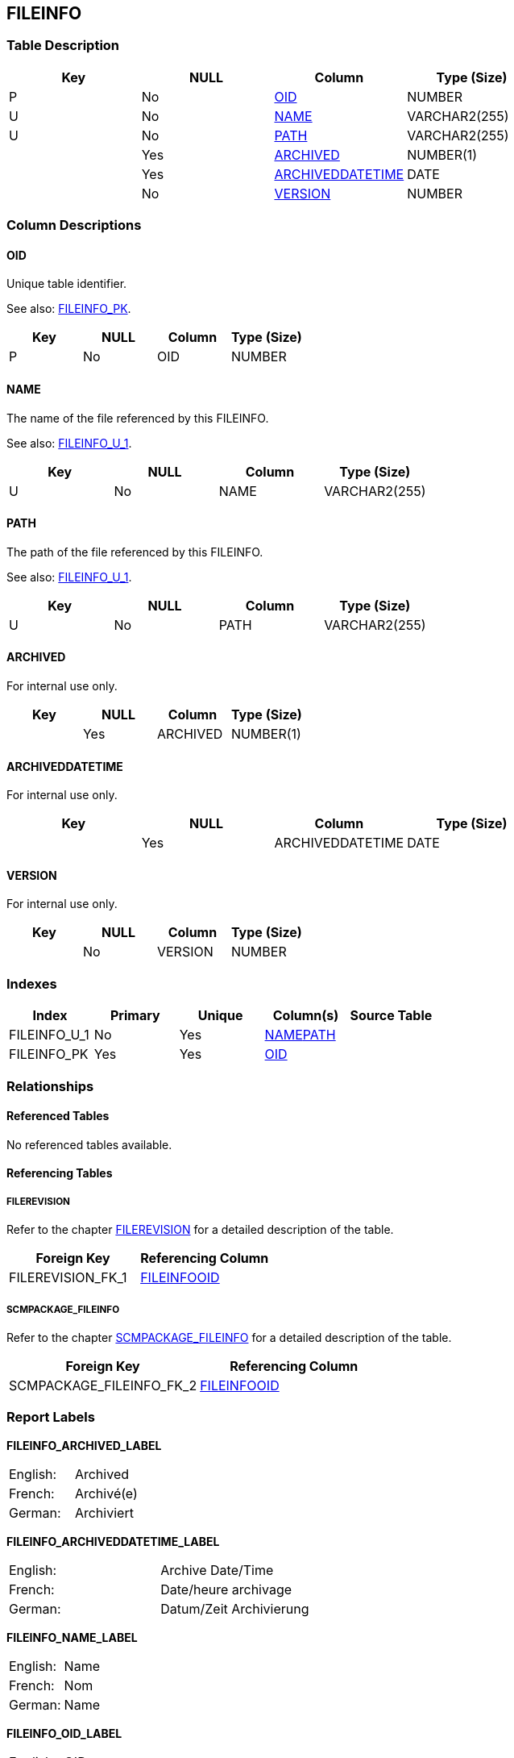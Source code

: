 [[_t_fileinfo]]
== FILEINFO 
(((FILEINFO))) 


=== Table Description

[cols="1,1,1,1", frame="topbot", options="header"]
|===
| Key
| NULL
| Column
| Type (Size)


|P
|No
|<<FILEINFO.adoc#_cd_fileinfo_oid,OID>>
|NUMBER

|U
|No
|<<FILEINFO.adoc#_cd_fileinfo_name,NAME>>
|VARCHAR2(255)

|U
|No
|<<FILEINFO.adoc#_cd_fileinfo_path,PATH>>
|VARCHAR2(255)

|
|Yes
|<<FILEINFO.adoc#_cd_fileinfo_archived,ARCHIVED>>
|NUMBER(1)

|
|Yes
|<<FILEINFO.adoc#_cd_fileinfo_archiveddatetime,ARCHIVEDDATETIME>>
|DATE

|
|No
|<<FILEINFO.adoc#_cd_fileinfo_version,VERSION>>
|NUMBER
|===

=== Column Descriptions

[[_cd_fileinfo_oid]]
==== OID 
(((FILEINFO ,OID)))  (((OID (FILEINFO)))) 
Unique table identifier.

See also: <<FILEINFO.adoc#_i_fileinfo_fileinfo_pk,FILEINFO_PK>>.

[cols="1,1,1,1", frame="topbot", options="header"]
|===
| Key
| NULL
| Column
| Type (Size)


|P
|No
|OID
|NUMBER
|===

[[_cd_fileinfo_name]]
==== NAME 
(((FILEINFO ,NAME)))  (((NAME (FILEINFO)))) 
The name of the file referenced by this FILEINFO.

See also: <<FILEINFO.adoc#_i_fileinfo_fileinfo_u_1,FILEINFO_U_1>>.

[cols="1,1,1,1", frame="topbot", options="header"]
|===
| Key
| NULL
| Column
| Type (Size)


|U
|No
|NAME
|VARCHAR2(255)
|===

[[_cd_fileinfo_path]]
==== PATH 
(((FILEINFO ,PATH)))  (((PATH (FILEINFO)))) 
The path of the file referenced by this FILEINFO.

See also: <<FILEINFO.adoc#_i_fileinfo_fileinfo_u_1,FILEINFO_U_1>>.

[cols="1,1,1,1", frame="topbot", options="header"]
|===
| Key
| NULL
| Column
| Type (Size)


|U
|No
|PATH
|VARCHAR2(255)
|===

[[_cd_fileinfo_archived]]
==== ARCHIVED 
(((FILEINFO ,ARCHIVED)))  (((ARCHIVED (FILEINFO)))) 
For internal use only.


[cols="1,1,1,1", frame="topbot", options="header"]
|===
| Key
| NULL
| Column
| Type (Size)


|
|Yes
|ARCHIVED
|NUMBER(1)
|===

[[_cd_fileinfo_archiveddatetime]]
==== ARCHIVEDDATETIME 
(((FILEINFO ,ARCHIVEDDATETIME)))  (((ARCHIVEDDATETIME (FILEINFO)))) 
For internal use only.


[cols="1,1,1,1", frame="topbot", options="header"]
|===
| Key
| NULL
| Column
| Type (Size)


|
|Yes
|ARCHIVEDDATETIME
|DATE
|===

[[_cd_fileinfo_version]]
==== VERSION 
(((FILEINFO ,VERSION)))  (((VERSION (FILEINFO)))) 
For internal use only.


[cols="1,1,1,1", frame="topbot", options="header"]
|===
| Key
| NULL
| Column
| Type (Size)


|
|No
|VERSION
|NUMBER
|===

=== Indexes

[cols="1,1,1,1,1", frame="topbot", options="header"]
|===
| Index
| Primary
| Unique
| Column(s)
| Source Table


| 
(((Unique Constraints ,FILEINFO_U_1))) [[_i_fileinfo_fileinfo_u_1]]
FILEINFO_U_1
|No
|Yes
|<<FILEINFO.adoc#_cd_fileinfo_name,NAME>><<FILEINFO.adoc#_cd_fileinfo_path,PATH>>
|

| 
(((Primary Keys ,FILEINFO_PK))) [[_i_fileinfo_fileinfo_pk]]
FILEINFO_PK
|Yes
|Yes
|<<FILEINFO.adoc#_cd_fileinfo_oid,OID>>
|
|===

=== Relationships

==== Referenced Tables

No referenced tables available.

==== Referencing Tables

===== FILEREVISION

Refer to the chapter <<FILEREVISION.adoc#_t_filerevision,FILEREVISION>> for a detailed description of the table.

[cols="1,1", frame="topbot", options="header"]
|===
| Foreign Key
| Referencing Column


|FILEREVISION_FK_1
|<<FILEREVISION.adoc#_cd_filerevision_fileinfooid,FILEINFOOID>>
|===

===== SCMPACKAGE_FILEINFO

Refer to the chapter <<SCMPACKAGE_FILEINFO.adoc#_t_scmpackage_fileinfo,SCMPACKAGE_FILEINFO>> for a detailed description of the table.

[cols="1,1", frame="topbot", options="header"]
|===
| Foreign Key
| Referencing Column


|SCMPACKAGE_FILEINFO_FK_2
|<<SCMPACKAGE_FILEINFO.adoc#_cd_scmpackage_fileinfo_fileinfooid,FILEINFOOID>>
|===

=== Report Labels 
(((Report Labels ,FILEINFO))) 
*FILEINFO_ARCHIVED_LABEL*

[cols="1,1", frame="none"]
|===

|

English:
|Archived

|

French:
|Archivé(e)

|

German:
|Archiviert
|===
*FILEINFO_ARCHIVEDDATETIME_LABEL*

[cols="1,1", frame="none"]
|===

|

English:
|Archive Date/Time

|

French:
|Date/heure archivage

|

German:
|Datum/Zeit Archivierung
|===
*FILEINFO_NAME_LABEL*

[cols="1,1", frame="none"]
|===

|

English:
|Name

|

French:
|Nom

|

German:
|Name
|===
*FILEINFO_OID_LABEL*

[cols="1,1", frame="none"]
|===

|

English:
|OID

|

French:
|OID

|

German:
|OID
|===
*FILEINFO_PATH_LABEL*

[cols="1,1", frame="none"]
|===

|

English:
|Path

|

French:
|Chemin

|

German:
|Pfad
|===
*FILEINFO_VERSION_LABEL*

[cols="1,1", frame="none"]
|===

|

English:
|Version

|

French:
|Version

|

German:
|Version
|===